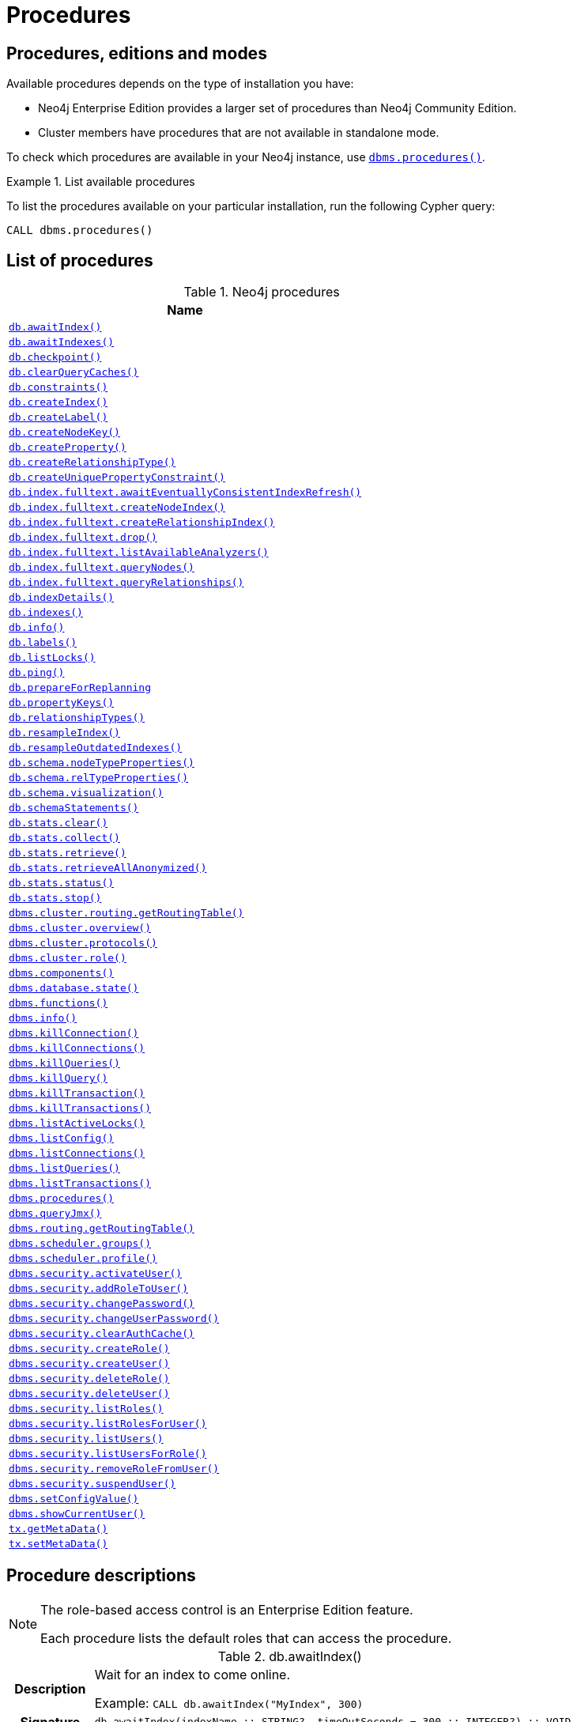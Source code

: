 [[neo4j-procedures]]
= Procedures
:description: This section provides a complete reference to the Neo4j procedures. 

:decription: Reference for Neo4j procedures.

== Procedures, editions and modes

Available procedures depends on the type of installation you have:

* Neo4j Enterprise Edition provides a larger set of procedures than Neo4j Community Edition.
* Cluster members have procedures that are not available in standalone mode.

To check which procedures are available in your Neo4j instance, use xref:reference/procedures.adoc#procedure_dbms_procedures[`dbms.procedures()`].


.List available procedures
====
To list the procedures available on your particular installation, run the following Cypher query:

[source, cypher]
----
CALL dbms.procedures()
----
====


== List of procedures

.Neo4j procedures
[options=header, cols="<70,<30"]
|===
| Name |

| xref:reference/procedures.adoc#procedure_db_awaitindex[`db.awaitIndex()`]
|

| xref:reference/procedures.adoc#procedure_db_awaitindexes[`db.awaitIndexes()`]
|

| xref:reference/procedures.adoc#procedure_db_checkpoint[`db.checkpoint()`]
| [enterprise-edition]#&#32;#

| xref:reference/procedures.adoc#procedure_db_clearquerycaches[`db.clearQueryCaches()`]
|

// Deprecated in 4.2
// Replaced by Cypher: SHOW CONSTRAINTS
| xref:reference/procedures.adoc#procedure_db_constraints[`db.constraints()`]
|

// Deprecated in 4.2
// Replaced by Cypher: CREATE INDEX
| xref:reference/procedures.adoc#procedure_db_createindex[`db.createIndex()`]
|

| xref:reference/procedures.adoc#procedure_db_createlabel[`db.createLabel()`]
|

// Deprecated in 4.2
// Replaced by Cypher: CREATE CONSTRAINT ... IS NODE KEY
| xref:reference/procedures.adoc#procedure_db_createnodekey[`db.createNodeKey()`]
| [enterprise-edition]#&#32;#

| xref:reference/procedures.adoc#procedure_db_createproperty[`db.createProperty()`]
|

| xref:reference/procedures.adoc#procedure_db_createrelationshiptype[`db.createRelationshipType()`]
|

// Deprecated in 4.2
// Replaced by Cypher: CREATE CONSTRAINT ... IS UNIQUE
| xref:reference/procedures.adoc#procedure_db_createuniquepropertyconstraint[`db.createUniquePropertyConstraint()`]
|

| xref:reference/procedures.adoc#procedure_db_index_fulltext_awaiteventuallyconsistentindexrefresh[`db.index.fulltext.awaitEventuallyConsistentIndexRefresh()`]
|

| xref:reference/procedures.adoc#procedure_db_index_fulltext_createnodeindex[`db.index.fulltext.createNodeIndex()`]
|

| xref:reference/procedures.adoc#procedure_db_index_fulltext_createrelationshipindex[`db.index.fulltext.createRelationshipIndex()`]
|

| xref:reference/procedures.adoc#procedure_db_index_fulltext_drop[`db.index.fulltext.drop()`]
|

| xref:reference/procedures.adoc#procedure_db_index_fulltext_listavailableanalyzers[`db.index.fulltext.listAvailableAnalyzers()`]
|

| xref:reference/procedures.adoc#procedure_db_index_fulltext_querynodes[`db.index.fulltext.queryNodes()`]
|

| xref:reference/procedures.adoc#procedure_db_index_fulltext_queryrelationships[`db.index.fulltext.queryRelationships()`]
|

// Deprecated in 4.2
// Replaced by Cypher: SHOW INDEXES VERBOSE OUTPUT
| xref:reference/procedures.adoc#procedure_db_indexdetails[`db.indexDetails()`]
|

// Deprecated in 4.2
// Replaced by Cypher: SHOW INDEXES
| xref:reference/procedures.adoc#procedure_db_indexes[`db.indexes()`]
|

| xref:reference/procedures.adoc#procedure_db_info[`db.info()`]
|

| xref:reference/procedures.adoc#procedure_db_labels[`db.labels()`]
|

| xref:reference/procedures.adoc#procedure_db_listlocks[`db.listLocks()`]
| [enterprise-edition]#&#32;#

| xref:reference/procedures.adoc#procedure_db_ping[`db.ping()`]
|

| xref:reference/procedures.adoc#procedure_db_prepareforreplanning[`db.prepareForReplanning`]
|

| xref:reference/procedures.adoc#procedure_db_propertykeys[`db.propertyKeys()`]
|

| xref:reference/procedures.adoc#procedure_db_relationshiptypes[`db.relationshipTypes()`]
|

| xref:reference/procedures.adoc#procedure_db_resampleindex[`db.resampleIndex()`]
|

| xref:reference/procedures.adoc#procedure_db_resampleoutdatedindexes[`db.resampleOutdatedIndexes()`]
|

| xref:reference/procedures.adoc#procedure_db_schema_nodetypeproperties[`db.schema.nodeTypeProperties()`]
|

| xref:reference/procedures.adoc#procedure_db_schema_reltypeproperties[`db.schema.relTypeProperties()`]
|

| xref:reference/procedures.adoc#procedure_db_schema_visualization[`db.schema.visualization()`]
|

// Deprecated in 4.2
// Replaced by Cypher: SHOW INDEXES VERBOSE OUTPUT
// Replaced by Cypher: SHOW CONSTRAINTS VERBOSE OUTPUT
| xref:reference/procedures.adoc#procedure_db_schemastatements[`db.schemaStatements()`]
|

| xref:reference/procedures.adoc#procedure_db_stats_clear[`db.stats.clear()`]
|

| xref:reference/procedures.adoc#procedure_db_stats_collect[`db.stats.collect()`]
|

| xref:reference/procedures.adoc#procedure_db_stats_retrieve[`db.stats.retrieve()`]
|

| xref:reference/procedures.adoc#procedure_db_stats_retrieveallanonymized[`db.stats.retrieveAllAnonymized()`]
|

| xref:reference/procedures.adoc#procedure_db_stats_status[`db.stats.status()`]
|

| xref:reference/procedures.adoc#procedure_db_stats_stop[`db.stats.stop()`]
|

// Clustering is an Enterprise feature, the naming is weird.
// dbms.routing.getRoutingTable() does the same thing.
| xref:reference/procedures.adoc#procedure_dbms_cluster_routing_getroutingtable[`dbms.cluster.routing.getRoutingTable()`]
|

// New in 4.0
// com.neo4j.causaulclustering.discovery.procedures.ClusterOverviewProcedure
| xref:reference/procedures.adoc#procedure_dbms_cluster_overview[`dbms.cluster.overview()`]
| [enterprise-edition]#&#32;#

// New in 4.0
// com.neo4j.causaulclustering.discovery.procedures.InstalledProtocolsProcedure
| xref:reference/procedures.adoc#procedure_dbms_cluster_protocols[`dbms.cluster.protocols()`]
| [enterprise-edition]#&#32;#

// New in 4.2
// com.neo4j.dbms.procedures.QuarantineProcedure
//| <<procedure_dbms_cluster_quarantinedatabase, `dbms.cluster.quarantineDatabase()`>>
//| [enterprise-edition]#&#32;#

// New in 4.2
// com.neo4j.causaulclustering.discovery.procedures.ReadReplicaToggleProcedure
//| <<procedure_dbms_cluster_readreplicatoggle, `dbms.cluster.readReplicaToggle()`>>
//| [enterprise-edition]#&#32;#

// New in 4.0
// com.neo4j.causaulclustering.discovery.procedures.RoleProcedure
| xref:reference/procedures.adoc#procedure_dbms_cluster_role[`dbms.cluster.role()`]
| [enterprise-edition]#&#32;#

// New in 4.1
// com.neo4j.dbms.procedures.ClusterSetDefaultDatabaseProcedure
//| <<procedure_dbms_cluster_setdefaultdatabase, `dbms.cluster.setDefaultDatabase()`>>
//| [enterprise-edition]#&#32;#

| xref:reference/procedures.adoc#procedure_dbms_components[`dbms.components()`]
|

| xref:reference/procedures.adoc#procedure_dbms_database_state[`dbms.database.state()`]
|

// Signature changed in 4.2
// dbms.functions() :: (name :: STRING?, signature :: STRING?, category :: STRING?, description :: STRING?, aggregating :: BOOLEAN?, defaultBuiltInRoles :: LIST? OF STRING?)
| xref:reference/procedures.adoc#procedure_dbms_functions[`dbms.functions()`]
|

| xref:reference/procedures.adoc#procedure_dbms_info[`dbms.info()`]
|

// Community Edition in 4.2
| xref:reference/procedures.adoc#procedure_dbms_killconnection[`dbms.killConnection()`]
| [enterprise-edition]#&#32;#

// Community Edition in 4.2
| xref:reference/procedures.adoc#procedure_dbms_killconnections[`dbms.killConnections()`]
| [enterprise-edition]#&#32;#

// Community Edition in 4.2
| xref:reference/procedures.adoc#procedure_dbms_killqueries[`dbms.killQueries()`]
| [enterprise-edition]#&#32;#

// Community Edition in 4.2
| xref:reference/procedures.adoc#procedure_dbms_killquery[`dbms.killQuery()`]
| [enterprise-edition]#&#32;#

// Community Edition in 4.2
| xref:reference/procedures.adoc#procedure_dbms_killtransaction[`dbms.killTransaction()`]
| [enterprise-edition]#&#32;#

// Community Edition in 4.2
| xref:reference/procedures.adoc#procedure_dbms_killtransactions[`dbms.killTransactions()`]
| [enterprise-edition]#&#32;#

| xref:reference/procedures.adoc#procedure_dbms_listactivelocks[`dbms.listActiveLocks()`]
| [enterprise-edition]#&#32;#

| xref:reference/procedures.adoc#procedure_dbms_listConfig[`dbms.listConfig()`]
|

// Community Edition in 4.2
| xref:reference/procedures.adoc#procedure_dbms_listconnections[`dbms.listConnections()`]
| [enterprise-edition]#&#32;#

//New in 4.1
//| <<procedure_dbms_listpools, `dbms.listPools()`>>
//| [enterprise-edition]#&#32;#

// Changed in 4.1
// The queryId procedure format has changed, and no longer includes the database name.
// For example, mydb-query-123 is now query-123.
// Community Edition in 4.2
| xref:reference/procedures.adoc#procedure_dbms_listqueries[`dbms.listQueries()`]
| [enterprise-edition]#&#32;#

// Community Edition in 4.2
| xref:reference/procedures.adoc#procedure_dbms_listtransactions[`dbms.listTransactions()`]
| [enterprise-edition]#&#32;#

| xref:reference/procedures.adoc#procedure_dbms_procedures[`dbms.procedures()`]
|

| xref:reference/procedures.adoc#procedure_dbms_queryjmx[`dbms.queryJmx()`]
|

| xref:reference/procedures.adoc#procedure_dbms_routing_getroutingtable[`dbms.routing.getRoutingTable()`]
|

| xref:reference/procedures.adoc#procedure_dbms_scheduler_groups[`dbms.scheduler.groups()`]
| [enterprise-edition]#&#32;#

| xref:reference/procedures.adoc#procedure_dbms_scheduler_profile[`dbms.scheduler.profile()`]
| [enterprise-edition]#&#32;#

// Deprecated in 4.0
// Replaced by Cypher: ALTER USER
| xref:reference/procedures.adoc#procedure_dbms_security_activateuser[`dbms.security.activateUser()`]
| [enterprise-edition]#&#32;# [deprecated]#&#32;#

// Deprecated in 4.0
// Replaced by Cypher: GRANT ROLE TO USER
| xref:reference/procedures.adoc#procedure_dbms_security_addroletouser[`dbms.security.addRoleToUser()`]
| [enterprise-edition]#&#32;# [deprecated]#&#32;#

// Deprecated in 4.0
// Replaced by Cypher: ALTER CURRENT USER SET PASSWORD
| xref:reference/procedures.adoc#procedure_dbms_security_changepassword[`dbms.security.changePassword()`]
| [deprecated]#&#32;#

// Deprecated in 4.0
// Replaced by Cypher: ALTER USER
| xref:reference/procedures.adoc#procedure_dbms_security_changeuserpassword[`dbms.security.changeUserPassword()`]
| [enterprise-edition]#&#32;# [deprecated]#&#32;#

| xref:reference/procedures.adoc#procedure_dbms_security_clearauthcache[`dbms.security.clearAuthCache()`]
| [enterprise-edition]#&#32;#

// Deprecated in 4.0
// Replaced by Cypher: CREATE ROLE
| xref:reference/procedures.adoc#procedure_dbms_security_createrole[`dbms.security.createRole()`]
| [enterprise-edition]#&#32;# [deprecated]#&#32;#

// Deprecated in 4.0
// Replaced by Cypher: CREATE USER
| xref:reference/procedures.adoc#procedure_dbms_security_createuser[`dbms.security.createUser()`]
| [deprecated]#&#32;#

// Deprecated in 4.0
// Replaced by Cypher: DROP ROLE
| xref:reference/procedures.adoc#procedure_dbms_security_deleterole[`dbms.security.deleteRole()`]
| [enterprise-edition]#&#32;# [deprecated]#&#32;#

// Deprecated in 4.0
// Replaced by Cypher: DROP USER
| xref:reference/procedures.adoc#procedure_dbms_security_deleteuser[`dbms.security.deleteUser()`]
| [deprecated]#&#32;#

// Deprecated in 4.0
// Replaced by Cypher: SHOW ROLES
| xref:reference/procedures.adoc#procedure_dbms_security_listroles[`dbms.security.listRoles()`]
| [enterprise-edition]#&#32;# [deprecated]#&#32;#

// Deprecated in 4.0
// Replaced by Cypher: SHOW USERS (is this correct?)
| xref:reference/procedures.adoc#procedure_dbms_security_listrolesforuser[`dbms.security.listRolesForUser()`]
| [enterprise-edition]#&#32;# [deprecated]#&#32;#

// Deprecated in 4.0
// Replaced by Cypher: SHOW USERS
| xref:reference/procedures.adoc#procedure_dbms_security_listusers[`dbms.security.listUsers()`]
| [deprecated]#&#32;#

// Deprecated in 4.0
// Replaced by Cypher: SHOW ROLES WITH USERS
| xref:reference/procedures.adoc#procedure_dbms_security_listusersforrole[`dbms.security.listUsersForRole()`]
| [enterprise-edition]#&#32;# [deprecated]#&#32;#

// Deprecated in 4.0
// Replaced by Cypher: REVOKE ROLE FROM USER
| xref:reference/procedures.adoc#procedure_dbms_security_removerolefromuser[`dbms.security.removeRoleFromUser()`]
| [enterprise-edition]#&#32;# [deprecated]#&#32;#

// Deprecated in 4.0
// Replaced by Cypher: ALTER USER
| xref:reference/procedures.adoc#procedure_dbms_security_suspenduser[`dbms.security.suspendUser()`]
| [enterprise-edition]#&#32;# [deprecated]#&#32;#

| xref:reference/procedures.adoc#procedure_dbms_setconfigvalue[`dbms.setConfigValue()`]
| [enterprise-edition]#&#32;#

// (New Cypher command in 4.2 for showing current logged-in user and roles.)
// (Replaced by Cypher: SHOW CURRENT USER)
| xref:reference/procedures.adoc#procedure_dbms_showcurrentuser[`dbms.showCurrentUser()`]
|

// New in 4.1
//| <<procedure_dbms_upgrade, `dbms.upgrade()`>>
//|

// New in 4.1
//| <<procedure_dbms_upgradestatus, `dbms.upgradeStatus()`>>
//|

| xref:reference/procedures.adoc#procedure_tx_getmetadata[`tx.getMetaData()`]
|

| xref:reference/procedures.adoc#procedure_tx_setmetadata[`tx.setMetaData()`]
|

|===


== Procedure descriptions


[NOTE]
====
The role-based access control is an Enterprise Edition feature.

Each procedure lists the default roles that can access the procedure.
====


[[procedure_db_awaitindex]]
.db.awaitIndex()
[cols="<15h,<85"]
|===
| Description
a|
Wait for an index to come online.

Example: `CALL db.awaitIndex("MyIndex", 300)`
| Signature
m| db.awaitIndex(indexName :: STRING?, timeOutSeconds = 300 :: INTEGER?) :: VOID
| Mode
m| READ
| Default roles
m| reader, editor, publisher, architect, admin
|===


[[procedure_db_awaitindexes]]
.db.awaitIndexes()
[cols="<15h,<85"]
|===
| Description
a|
Wait for all indexes to come online.

Example: `CALL db.awaitIndexes(300))`
| Signature
m| db.awaitIndexes(timeOutSeconds = 300 :: INTEGER?) :: VOID
| Mode
m| READ
| Default roles
m| reader, editor, publisher, architect, admin
|===


[[procedure_db_checkpoint]]
.[enterprise-edition]#db.checkpoint()#
[cols="<15h,<85"]
|===
| Description
a|
Initiate and wait for a new check point, or wait any already on-going check point to complete.

Note that this temporarily disables the `dbms.checkpoint.iops.limit` setting in order to make the check point complete faster.
This might cause transaction throughput to degrade slightly, due to increased IO load.
| Signature
m| db.checkpoint() :: (success :: BOOLEAN?, message :: STRING?)
| Mode
m| DBMS
| Default roles
m| reader, editor, publisher, architect, admin
|===


[[procedure_db_clearquerycaches]]
.db.clearQueryCaches()
[cols="<15h,<85"]
|===
| Description
a|
Clears all query caches.
| Signature
m| db.clearQueryCaches() :: (value :: STRING?)
| Mode
m| DBMS
| Default roles
m| admin
|===


[[procedure_db_constraints]]
.db.constraints()
[cols="<15h,<85"]
|===
| Description
a|
List all constraints in the database.
| Signature
m| db.constraints() :: (name :: STRING?, description :: STRING?)
| Mode
m| READ
| Default roles
m| reader, editor, publisher, architect, admin
|===


[[procedure_db_createindex]]
.db.createIndex()
[cols="<15h,<85"]
|===
| Description
a|
Create a named schema index with specified index provider and configuration (optional).

Yield: name, labels, properties, providerName, status
| Signature
m| db.createIndex(indexName :: STRING?, labels :: LIST? OF STRING?, properties :: LIST? OF STRING?, providerName :: STRING?, config = {} :: MAP?) :: (name :: STRING?, labels :: LIST? OF STRING?, properties :: LIST? OF STRING?, providerName :: STRING?, status :: STRING?)
| Mode
m| SCHEMA
| Default roles
m| architect, admin
|===


[[procedure_db_createlabel]]
.db.createLabel()
[cols="<15h,<85"]
|===
| Description
a|
Create a label
| Signature
m| db.createLabel(newLabel :: STRING?) :: VOID
| Mode
m| WRITE
| Default roles
m| publisher, architect, admin
|===


[[procedure_db_createnodekey]]
.[enterprise-edition]#db.createNodeKey()#
[cols="<15h,<85"]
|===
| Description
a|
Create a named node key constraint.
Backing index will use specified index provider and configuration (optional).

Yield: name, labels, properties, providerName, status
| Signature
m| db.createNodeKey(constraintName :: STRING?, labels :: LIST? OF STRING?, properties :: LIST? OF STRING?, providerName :: STRING?, config = {} :: MAP?) :: (name :: STRING?, labels :: LIST? OF STRING?, properties :: LIST? OF STRING?, providerName :: STRING?, status :: STRING?)
| Mode
m| SCHEMA
| Default roles
m| architect, admin
|===


[[procedure_db_createproperty]]
.db.createProperty()
[cols="<15h,<85"]
|===
| Description
a|
Create a Property
| Signature
m| db.createProperty(newProperty :: STRING?) :: VOID
| Mode
m| WRITE
| Default roles
m| publisher, architect, admin
|===


[[procedure_db_createrelationshiptype]]
.db.createRelationshipType()
[cols="<15h,<85"]
|===
| Description
a|
Create a RelationshipType
| Signature
m| db.createRelationshipType(newRelationshipType :: STRING?) :: VOID
| Mode
m| WRITE
| Default roles
m| publisher, architect, admin
|===


[[procedure_db_createuniquepropertyconstraint]]
.db.createUniquePropertyConstraint()
[cols="<15h,<85"]
|===
| Description
a|
Create a named unique property constraint.

Backing index will use specified index provider and configuration (optional).

Yield: name, labels, properties, providerName, status
| Signature
m| db.createUniquePropertyConstraint(constraintName :: STRING?, labels :: LIST? OF STRING?, properties :: LIST? OF STRING?, providerName :: STRING?, config = {} :: MAP?) :: (name :: STRING?, labels :: LIST? OF STRING?, properties :: LIST? OF STRING?, providerName :: STRING?, status :: STRING?)
| Mode
m| SCHEMA
| Default roles
m| architect, admin
|===


[[procedure_db_index_fulltext_awaiteventuallyconsistentindexrefresh]]
.db.index.fulltext.awaitEventuallyConsistentIndexRefresh()
[cols="<15h,<85"]
|===
| Description
a|
Wait for the updates from recently committed transactions to be applied to any eventually-consistent full-text indexes.
| Signature
m| db.index.fulltext.awaitEventuallyConsistentIndexRefresh() :: VOID
| Mode
m| READ
| Default roles
m| reader, editor, publisher, architect, admin
|===


[[procedure_db_index_fulltext_createnodeindex]]
.db.index.fulltext.createNodeIndex()
[cols="<15h,<85"]
|===
| Description
a|
Create a node full-text index for the given labels and properties.

The optional 'config' map parameter can be used to supply settings to the index. Supported settings are 'analyzer', for specifying what analyzer to use when indexing and querying. Use the `db.index.fulltext.listAvailableAnalyzers` procedure to see what options are available. And 'eventually_consistent' which can be set to 'true' to make this index eventually consistent, such that updates from committing transactions are applied in a background thread.
| Signature
m| db.index.fulltext.createNodeIndex(indexName :: STRING?, labels :: LIST? OF STRING?, properties :: LIST? OF STRING?, config = {} :: MAP?) :: VOID
| Mode
m| SCHEMA
| Default roles
m| architect, admin
|===


[[procedure_db_index_fulltext_createrelationshipindex]]
.db.index.fulltext.createRelationshipIndex()
[cols="<15h,<85"]
|===
| Description
a|
Create a relationship full-text index for the given relationship types and properties.

The optional 'config' map parameter can be used to supply settings to the index. Supported settings are 'analyzer', for specifying what analyzer to use when indexing and querying. Use the `db.index.fulltext.listAvailableAnalyzers` procedure to see what options are available. And 'eventually_consistent' which can be set to 'true' to make this index eventually consistent, such that updates from committing transactions are applied in a background thread.
| Signature
m| db.index.fulltext.createRelationshipIndex(indexName :: STRING?, relationshipTypes :: LIST? OF STRING?, properties :: LIST? OF STRING?, config = {} :: MAP?) :: VOID
| Mode
m| SCHEMA
| Default roles
m| architect, admin
|===


[[procedure_db_index_fulltext_drop]]
.db.index.fulltext.drop()
[cols="<15h,<85"]
|===
| Description
a|
Drop the specified index.
| Signature
m| db.index.fulltext.drop(indexName :: STRING?) :: VOID
| Mode
m| SCHEMA
| Default roles
m| architect, admin
|===


[[procedure_db_index_fulltext_listavailableanalyzers]]
.db.index.fulltext.listAvailableAnalyzers()
[cols="<15h,<85"]
|===
| Description
a|
List the available analyzers that the full-text indexes can be configured with.
| Signature
m| db.index.fulltext.listAvailableAnalyzers() :: (analyzer :: STRING?, description :: STRING?, stopwords :: LIST? OF STRING?)
| Mode
m| READ
| Default roles
m| reader, editor, publisher, architect, admin
|===


[[procedure_db_index_fulltext_querynodes]]
.db.index.fulltext.queryNodes()
[cols="<15h,<85"]
|===
| Description
a|
Query the given full-text index.

Returns the matching nodes and their Lucene query score, ordered by score.
| Signature
m| db.index.fulltext.queryNodes(indexName :: STRING?, queryString :: STRING?) :: (node :: NODE?, score :: FLOAT?)
| Mode
m| READ
| Default roles
m| reader, editor, publisher, architect, admin
|===


[[procedure_db_index_fulltext_queryrelationships]]
.db.index.fulltext.queryRelationships()
[cols="<15h,<85"]
|===
| Description
a|
Query the given full-text index.

Returns the matching relationships and their Lucene query score, ordered by score.
| Signature
m| db.index.fulltext.queryRelationships(indexName :: STRING?, queryString :: STRING?) :: (relationship :: RELATIONSHIP?, score :: FLOAT?)
| Mode
m| READ
| Default roles
m| reader, editor, publisher, architect, admin
|===


[[procedure_db_indexdetails]]
.db.indexDetails()
[cols="<15h,<85"]
|===
| Description
a|
Detailed description of specific index.
| Signature
m| db.indexDetails(indexName :: STRING?) :: (id :: INTEGER?, name :: STRING?, state :: STRING?, populationPercent :: FLOAT?, uniqueness :: STRING?, type :: STRING?, entityType :: STRING?, labelsOrTypes :: LIST? OF STRING?, properties :: LIST? OF STRING?, provider :: STRING?, indexConfig :: MAP?, failureMessage :: STRING?)
| Mode
m| READ
| Default roles
m| reader, editor, publisher, architect, admin
|===


[[procedure_db_indexes]]
.db.indexes()
[cols="<15h,<85"]
|===
| Description
a|
List all indexes in the database.
| Signature
m| db.indexes() :: (id :: INTEGER?, name :: STRING?, state :: STRING?, populationPercent :: FLOAT?, uniqueness :: STRING?, type :: STRING?, entityType :: STRING?, labelsOrTypes :: LIST? OF STRING?, properties :: LIST? OF STRING?, provider :: STRING?)
| Mode
m| READ
| Default roles
m| reader, editor, publisher, architect, admin
|===


[[procedure_db_info]]
.db.info()
[cols="<15h,<85"]
|===
| Description
a|
Provides information regarding the database.
| Signature
m| db.info() :: (id :: STRING?, name :: STRING?, creationDate :: STRING?)
| Mode
m| READ
| Default roles
m| reader, editor, publisher, architect, admin
|===


[[procedure_db_labels]]
.db.labels()
[cols="<15h,<85"]
|===
| Description
a|
List all available labels in the database.
| Signature
m| db.labels() :: (label :: STRING?)
| Mode
m| READ
| Default roles
m| reader, editor, publisher, architect, admin
|===


[[procedure_db_listlocks]]
.[enterprise-edition]#db.listLocks()#
[cols="<15h,<85"]
|===
| Description
a|
List all locks at this database.
| Signature
m| db.listLocks() :: (resourceType :: STRING?, resourceId :: INTEGER?, description :: STRING?)
| Mode
m| DBMS
| Default roles
m| admin
|===


[[procedure_db_ping]]
.db.ping()
[cols="<15h,<85"]
|===
| Description
a|
This procedure can be used by client side tooling to test whether they are correctly connected to a database.
The procedure is available in all databases and always returns true.
A faulty connection can be detected by not being able to call this procedure.
| Signature
m| db.ping() :: (success :: BOOLEAN?)
| Mode
m| READ
| Default roles
m| reader, editor, publisher, architect, admin
|===


[[procedure_db_prepareforreplanning]]
.db.prepareForReplanning()
[cols="<15h,<85"]
|===
| Description
a|
Triggers an index resample and waits for it to complete, and after that clears query caches.
After this procedure has finished queries will be planned using the latest database statistics.
| Signature
m| db.prepareForReplanning(timeOutSeconds = 300 :: INTEGER?) :: VOID
| Mode
m| READ
| Default roles
m| admin
|===


[[procedure_db_propertykeys]]
.db.propertyKeys()
[cols="<15h,<85"]
|===
| Description
a|
List all property keys in the database.
| Signature
m| db.propertyKeys() :: (propertyKey :: STRING?)
| Mode
m| READ
| Default roles
m| reader, editor, publisher, architect, admin
|===


[[procedure_db_relationshiptypes]]
.db.relationshipTypes()
[cols="<15h,<85"]
|===
| Description
a|
List all available relationship types in the database.
| Signature
m| db.relationshipTypes() :: (relationshipType :: STRING?)
| Mode
m| READ
| Default roles
m| reader, editor, publisher, architect, admin
|===


[[procedure_db_resampleindex]]
.db.resampleIndex()
[cols="<15h,<85"]
|===
| Description
a|
Schedule resampling of an index.

Example: `CALL db.resampleIndex("MyIndex"))`
| Signature
m| db.resampleIndex(indexName :: STRING?) :: VOID
| Mode
m| READ
| Default roles
m| reader, editor, publisher, architect, admin
|===


[[procedure_db_resampleoutdatedindexes]]
.db.resampleOutdatedIndexes()
[cols="<15h,<85"]
|===
| Description
a|
Schedule resampling of all outdated indexes.
| Signature
m| db.resampleOutdatedIndexes() :: VOID
| Mode
m| READ
| Default roles
m| reader, editor, publisher, architect, admin
|===


[[procedure_db_schema_nodetypeproperties]]
.db.schema.nodeTypeProperties()
[cols="<15h,<85"]
|===
| Description
a|
Show the derived property schema of the nodes in tabular form.
| Signature
m| db.schema.nodeTypeProperties() :: (nodeType :: STRING?, nodeLabels :: LIST? OF STRING?, propertyName :: STRING?, propertyTypes :: LIST? OF STRING?, mandatory :: BOOLEAN?)
| Mode
m| READ
| Default roles
m| reader, editor, publisher, architect, admin
|===


[[procedure_db_schema_reltypeproperties]]
.db.schema.relTypeProperties()
[cols="<15h,<85"]
|===
| Description
a|
Show the derived property schema of the relationships in tabular form.
| Signature
m| db.schema.relTypeProperties() :: (relType :: STRING?, propertyName :: STRING?, propertyTypes :: LIST? OF STRING?, mandatory :: BOOLEAN?)
| Mode
m| READ
| Default roles
m| reader, editor, publisher, architect, admin
|===


[[procedure_db_schema_visualization]]
.db.schema.visualization()
[cols="<15h,<85"]
|===
| Description
a|
Visualize the schema of the data.
| Signature
m| db.schema.visualization() :: (nodes :: LIST? OF NODE?, relationships :: LIST? OF RELATIONSHIP?)
| Mode
m| READ
| Default roles
m| reader, editor, publisher, architect, admin
|===


[[procedure_db_schemastatements]]
.db.schemaStatements()
[cols="<15h,<85"]
|===
| Description
a|
List all statements for creating and dropping existing indexes and constraints.
| Signature
m| db.schemaStatements() :: (name :: STRING?, type :: STRING?, createStatement :: STRING?, dropStatement :: STRING?)
| Mode
m| READ
| Default roles
m| reader, editor, publisher, architect, admin
|===


[[procedure_db_stats_clear]]
.db.stats.clear()
[cols="<15h,<85"]
|===
| Description
a|
Clear collected data of a given data section.

Valid sections are `'QUERIES'`
| Signature
m| db.stats.clear(section :: STRING?) :: (section :: STRING?, success :: BOOLEAN?, message :: STRING?)
| Mode
m| READ
| Default roles
m| admin
|===


[[procedure_db_stats_collect]]
.db.stats.collect()
[cols="<15h,<85"]
|===
| Description
a|
Start data collection of a given data section.

Valid sections are `'QUERIES'`
| Signature
m| db.stats.collect(section :: STRING?, config = {} :: MAP?) :: (section :: STRING?, success :: BOOLEAN?, message :: STRING?)
| Mode
m| READ
| Default roles
m| admin
|===


[[procedure_db_stats_retrieve]]
.db.stats.retrieve()
[cols="<15h,<85"]
|===
| Description
a|
Retrieve statistical data about the current database.

Valid sections are `'GRAPH COUNTS', 'TOKENS', 'QUERIES', 'META'`
| Signature
m| db.stats.retrieve(section :: STRING?, config = {} :: MAP?) :: (section :: STRING?, data :: MAP?)
| Mode
m| READ
| Default roles
m| admin
|===


[[procedure_db_stats_retrieveallanonymized]]
.db.stats.retrieveAllAnonymized()
[cols="<15h,<85"]
|===
| Description
a|
Retrieve all available statistical data about the current database, in an anonymized form.
| Signature
m| db.stats.retrieveAllAnonymized(graphToken :: STRING?, config = {} :: MAP?) :: (section :: STRING?, data :: MAP?)
| Mode
m| READ
| Default roles
m| admin
|===


[[procedure_db_stats_status]]
.db.stats.status()
[cols="<15h,<85"]
|===
| Description
a|
Retrieve the status of all available collector daemons, for this database.
| Signature
m| db.stats.status() :: (section :: STRING?, status :: STRING?, data :: MAP?)
| Mode
m| READ
| Default roles
m| admin
|===


[[procedure_db_stats_stop]]
.db.stats.stop()
[cols="<15h,<85"]
|===
| Description
a|
Stop data collection of a given data section.

Valid sections are `'QUERIES'`
| Signature
m| db.stats.stop(section :: STRING?) :: (section :: STRING?, success :: BOOLEAN?, message :: STRING?)
| Mode
m| READ
| Default roles
m| admin
|===


[[procedure_dbms_cluster_routing_getroutingtable]]
.dbms.cluster.routing.getRoutingTable()
[cols="<15h,<85"]
|===
| Description
a|
Returns endpoints of this instance.
| Signature
m| dbms.cluster.routing.getRoutingTable(context :: MAP?, database = null :: STRING?) :: (ttl :: INTEGER?, servers :: LIST? OF MAP?)
| Mode
m| DBMS
| Default roles
m| reader, editor, publisher, architect, admin
|===


[[procedure_dbms_cluster_overview]]
.[enterprise-edition]#dbms.cluster.overview()#
[cols="<15h,<85"]
|===
| Description
a|
Overview of all currently accessible cluster members, their databases and roles.
| Signature
m| dbms.cluster.overview() :: (id :: STRING?, addresses :: LIST? OF STRING?, databases :: MAP?, groups :: LIST? OF STRING?)
| Mode
m| READ
| Default roles
m| reader, editor, publisher, architect, admin
|===


[[procedure_dbms_cluster_protocols]]
.[enterprise-edition]#dbms.cluster.protocols()#
[cols="<15h,<85"]
|===
| Description
a|
Overview of installed protocols.

Note that this can only be executed on a cluster core member.
| Signature
m| dbms.cluster.protocols() :: (orientation :: STRING?, remoteAddress :: STRING?, applicationProtocol :: STRING?, applicationProtocolVersion :: INTEGER?, modifierProtocols :: STRING?)
| Mode
m| READ
| Default roles
m| reader, editor, publisher, architect, admin
|===


//[[procedure_dbms_cluster_quarantinedatabase]]
//.[enterprise-edition]#dbms.cluster.quarantineDatabase()#
//[cols="<15h,<85"]
//|===
//| Description
//a|
//Place a database into quarantine or remove from it.
//| Signature
//m| dbms.cluster.quarantineDatabase(databaseName :: STRING?, setStatus :: BOOLEAN?, reason = No reason given :: STRING?) :: (databaseName :: STRING?, quarantined :: BOOLEAN?, result :: STRING?)
//| Mode
//m| DBMS
//| Default roles
//m| admin
//|===


//[[procedure_dbms_cluster_readreplicatoggle]]
//.[enterprise-edition]#dbms.cluster.readReplicaToggle()#
//[cols="<15h,<85"]
//|===
//| Description
//a|
//The toggle can pause or resume read replica.
//
//Note that this can only be executed on a read replica member.
//| Signature
//m| dbms.cluster.readReplicaToggle(databaseName :: STRING?, pause :: BOOLEAN?) :: (state :: STRING?)
//| Mode
//m| READ
//| Default roles
//m| admin
//|===


[[procedure_dbms_cluster_role]]
.[enterprise-edition]#dbms.cluster.role()#
[cols="<15h,<85"]
|===
| Description
a|
The role of this instance in the cluster for the specified database.
| Signature
m| dbms.cluster.role(database :: STRING?) :: (role :: STRING?)
| Mode
m| READ
| Default roles
m| reader, editor, publisher, architect, admin
|===


//[[procedure_dbms_cluster_setdefaultdatabase]]
//.[enterprise-edition]#dbms.cluster.setDefaultDatabase()#
//[cols="<15h,<85"]
//|===
//| Description
//a|
//Change the default database to the provided value.
//
//The database must exist and the old default database must be stopped.
//
//Note that this can only be executed on a cluster core member.
//| Signature
//m| dbms.cluster.setDefaultDatabase(databaseName :: STRING?) :: (result :: STRING?)
//| Mode
//m| WRITE
//| Default roles
//m| admin
//|===


[[procedure_dbms_components]]
.dbms.components()
[cols="<15h,<85"]
|===
| Description
a|
List DBMS components and their versions.
| Signature
m| dbms.components() :: (name :: STRING?, versions :: LIST? OF STRING?, edition :: STRING?)
| Mode
m| DBMS
| Default roles
m| reader, editor, publisher, architect, admin
|===


[[procedure_dbms_database_state]]
.dbms.database.state()
[cols="<15h,<85"]
|===
| Description
a|
The actual status of the database with the provided name on this neo4j instance.
| Signature
m| dbms.database.state(databaseName :: STRING?) :: (role :: STRING?, address :: STRING?, status :: STRING?, error :: STRING?)
| Mode
m| DBMS
| Default roles
m| reader, editor, publisher, architect, admin
|===


[[procedure_dbms_functions]]
.dbms.functions()
[cols="<15h,<85"]
|===
| Description
a|
List all functions in the DBMS.
| Signature
m| dbms.functions() :: (name :: STRING?, signature :: STRING?, description :: STRING?, aggregating :: BOOLEAN?, defaultBuiltInRoles :: LIST? OF STRING?)
| Mode
m| DBMS
| Default roles
m| reader, editor, publisher, architect, admin
|===


[[procedure_dbms_info]]
.dbms.info()
[cols="<15h,<85"]
|===
| Description
a|
Provides information regarding the DBMS.
| Signature
m| dbms.info() :: (id :: STRING?, name :: STRING?, creationDate :: STRING?)
| Mode
m| DBMS
| Default roles
m| reader, editor, publisher, architect, admin
|===


[[procedure_dbms_killconnection]]
.[enterprise-edition]#dbms.killConnection()#
[cols="<15h,<85"]
|===
| Description
a|
Kill network connection with the given connection id.
| Signature
m| dbms.killConnection(id :: STRING?) :: (connectionId :: STRING?, username :: STRING?, message :: STRING?)
| Mode
m| DBMS
| Default roles
m| reader, editor, publisher, architect, admin
|===


[[procedure_dbms_killconnections]]
.[enterprise-edition]#dbms.killConnections()#
[cols="<15h,<85"]
|===
| Description
a|
Kill all network connections with the given connection ids.
| Signature
m| dbms.killConnections(ids :: LIST? OF STRING?) :: (connectionId :: STRING?, username :: STRING?, message :: STRING?)
| Mode
m| DBMS
| Default roles
m| reader, editor, publisher, architect, admin
|===


[[procedure_dbms_killqueries]]
.[enterprise-edition]#dbms.killQueries()#
[cols="<15h,<85"]
|===
| Description
a|
Kill all transactions executing a query with any of the given query ids.
| Signature
m| dbms.killQueries(ids :: LIST? OF STRING?) :: (queryId :: STRING?, username :: STRING?, message :: STRING?)
| Mode
m| DBMS
| Default roles
m| reader, editor, publisher, architect, admin
|===


[[procedure_dbms_killquery]]
.[enterprise-edition]#dbms.killQuery()#
[cols="<15h,<85"]
|===
| Description
a|
Kill all transactions executing the query with the given query id.
| Signature
m| dbms.killQuery(id :: STRING?) :: (queryId :: STRING?, username :: STRING?, message :: STRING?)
| Mode
m| DBMS
| Default roles
m| reader, editor, publisher, architect, admin
|===


[[procedure_dbms_killtransaction]]
.[enterprise-edition]#dbms.killTransaction()#
[cols="<15h,<85"]
|===
| Description
a|
Kill transaction with provided id.
| Signature
m| dbms.killTransaction(id :: STRING?) :: (transactionId :: STRING?, username :: STRING?, message :: STRING?)
| Mode
m| DBMS
| Default roles
m| reader, editor, publisher, architect, admin
|===


[[procedure_dbms_killtransactions]]
.[enterprise-edition]#dbms.killTransactions()#
[cols="<15h,<85"]
|===
| Description
a|
Kill transactions with provided ids.
| Signature
m| dbms.killTransactions(ids :: LIST? OF STRING?) :: (transactionId :: STRING?, username :: STRING?, message :: STRING?)
| Mode
m| DBMS
| Default roles
m| reader, editor, publisher, architect, admin
|===


[[procedure_dbms_listactivelocks]]
.[enterprise-edition]#dbms.listActiveLocks()#
[cols="<15h,<85"]
|===
| Description
a|
List the active lock requests granted for the transaction executing the query with the given query id.
| Signature
m| dbms.listActiveLocks(queryId :: STRING?) :: (mode :: STRING?, resourceType :: STRING?, resourceId :: INTEGER?)
| Mode
m| DBMS
| Default roles
m| reader, editor, publisher, architect, admin
|===


[[procedure_dbms_listConfig]]
.dbms.listConfig()
[cols="<15h,<85"]
|===
| Description
a|
List the currently active config of Neo4j.
| Signature
m| dbms.listConfig(searchString =  :: STRING?) :: (name :: STRING?, description :: STRING?, value :: STRING?, dynamic :: BOOLEAN?)
| Mode
m| DBMS
| Default roles
m| admin
|===


[[procedure_dbms_listconnections]]
.[enterprise-edition]#dbms.listConnections()#
[cols="<15h,<85"]
|===
| Description
a|
List all accepted network connections at this instance that are visible to the user.
| Signature
m| dbms.listConnections() :: (connectionId :: STRING?, connectTime :: STRING?, connector :: STRING?, username :: STRING?, userAgent :: STRING?, serverAddress :: STRING?, clientAddress :: STRING?)
| Mode
m| DBMS
| Default roles
m| reader, editor, publisher, architect, admin
|===


//[[procedure_dbms_listpools]]
//.[enterprise-edition]#dbms.listPools()#
//[cols="<15h,<85"]
//|===
//| Description
//a|
//List all memory pools, including sub pools, currently registered at this instance that are visible to the user.
//| Signature
//m| dbms.listPools() :: (pool :: STRING?, databaseName :: STRING?, heapMemoryUsed :: STRING?, heapMemoryUsedBytes :: STRING?, nativeMemoryUsed :: STRING?, nativeMemoryUsedBytes :: STRING?, freeMemory :: STRING?, freeMemoryBytes :: STRING?, totalPoolMemory :: STRING?, totalPoolMemoryBytes :: STRING?)
//| Mode
//m| DBMS
//| Default roles
//m| reader, editor, publisher, architect, admin
//|===


[[procedure_dbms_listqueries]]
.[enterprise-edition]#dbms.listQueries()#
[cols="<15h,<85"]
|===
| Description
a|
List all queries currently executing at this instance that are visible to the user.
| Signature
m| dbms.listQueries() :: (queryId :: STRING?, username :: STRING?, metaData :: MAP?, query :: STRING?, parameters :: MAP?, planner :: STRING?, runtime :: STRING?, indexes :: LIST? OF MAP?, startTime :: STRING?, protocol :: STRING?, clientAddress :: STRING?, requestUri :: STRING?, status :: STRING?, resourceInformation :: MAP?, activeLockCount :: INTEGER?, elapsedTimeMillis :: INTEGER?, cpuTimeMillis :: INTEGER?, waitTimeMillis :: INTEGER?, idleTimeMillis :: INTEGER?, allocatedBytes :: INTEGER?, pageHits :: INTEGER?, pageFaults :: INTEGER?, connectionId :: STRING?, database :: STRING?)
| Mode
m| DBMS
| Default roles
m| reader, editor, publisher, architect, admin
|===


[[procedure_dbms_listtransactions]]
.[enterprise-edition]#dbms.listTransactions()#
[cols="<15h,<85"]
|===
| Description
a|
List all transactions currently executing at this instance that are visible to the user.
| Signature
m| dbms.listTransactions() :: (transactionId :: STRING?, username :: STRING?, metaData :: MAP?, startTime :: STRING?, protocol :: STRING?, clientAddress :: STRING?, requestUri :: STRING?, currentQueryId :: STRING?, currentQuery :: STRING?, activeLockCount :: INTEGER?, status :: STRING?, resourceInformation :: MAP?, elapsedTimeMillis :: INTEGER?, cpuTimeMillis :: INTEGER?, waitTimeMillis :: INTEGER?, idleTimeMillis :: INTEGER?, allocatedBytes :: INTEGER?, allocatedDirectBytes :: INTEGER?, pageHits :: INTEGER?, pageFaults :: INTEGER?, connectionId :: STRING?, initializationStackTrace :: STRING?, database :: STRING?)
| Mode
m| DBMS
| Default roles
m| reader, editor, publisher, architect, admin
|===


[[procedure_dbms_procedures]]
.dbms.procedures()
[cols="<15h,<85"]
|===
| Description
a|
List all procedures in the DBMS.
| Signature
m| dbms.procedures() :: (name :: STRING?, signature :: STRING?, description :: STRING?, mode :: STRING?, defaultBuiltInRoles :: LIST? OF STRING?, worksOnSystem :: BOOLEAN?)
| Mode
m| DBMS
| Default roles
m| reader, editor, publisher, architect, admin
|===


[[procedure_dbms_queryjmx]]
.dbms.queryJmx()
[cols="<15h,<85"]
|===
| Description
a|
Query JMX management data by domain and name.

Valid queries should use the syntax outlined in the link:https://docs.oracle.com/en/java/javase/11/docs/api/java.management/javax/management/ObjectName.html[javax.management.ObjectName API documentation]. +
For instance, use `+"*:*"+` to find all JMX beans.
| Signature
m| dbms.queryJmx(query :: STRING?) :: (name :: STRING?, description :: STRING?, attributes :: MAP?)
| Mode
m| DBMS
| Default roles
m| reader, editor, publisher, architect, admin
|===


[[procedure_dbms_routing_getroutingtable]]
.dbms.routing.getRoutingTable()
[cols="<15h,<85"]
|===
| Description
a|
Returns endpoints of this instance.
| Signature
m| dbms.routing.getRoutingTable(context :: MAP?, database = null :: STRING?) :: (ttl :: INTEGER?, servers :: LIST? OF MAP?)
| Mode
m| DBMS
| Default roles
m| reader, editor, publisher, architect, admin
|===


[[procedure_dbms_scheduler_groups]]
.[enterprise-edition]#dbms.scheduler.groups()#
[cols="<15h,<85"]
|===
| Description
a|
List the job groups that are active in the database internal job scheduler.
| Signature
m| dbms.scheduler.groups() :: (group :: STRING?, threads :: INTEGER?)
| Mode
m| DBMS
| Default roles
m| admin
|===


[[procedure_dbms_scheduler_profile]]
.[enterprise-edition]#dbms.scheduler.profile()#
[cols="<15h,<85"]
|===
| Description
a|
Begin profiling all threads within the given job group, for the specified duration.

Note that profiling incurs overhead to a system, and will slow it down.
| Signature
m| dbms.scheduler.profile(method :: STRING?, group :: STRING?, duration :: STRING?) :: (profile :: STRING?)
| Mode
m| DBMS
| Default roles
m| admin
|===


[[procedure_dbms_security_activateuser]]
.[enterprise-edition]#dbms.security.activateUser()# [deprecated]#&#32;#
[cols="<15h,<85"]
|===
| Description
a|
Activate a suspended user.
| Signature
m| dbms.security.activateUser(username :: STRING?, requirePasswordChange = true :: BOOLEAN?) :: VOID
| Mode
m| DBMS
| Default roles
m| admin
|===


[[procedure_dbms_security_addroletouser]]
.[enterprise-edition]#dbms.security.addRoleToUser()# [deprecated]#&#32;#
[cols="<15h,<85"]
|===
| Description
a|
Assign a role to the user.
| Signature
m| dbms.security.addRoleToUser(roleName :: STRING?, username :: STRING?) :: VOID
| Mode
m| DBMS
| Default roles
m| admin
|===


[[procedure_dbms_security_changepassword]]
.[deprecated]#dbms.security.changePassword()#
[cols="<15h,<85"]
|===
| Description
a|
Change the current user's password.
| Signature
m| dbms.security.changePassword(password :: STRING?, requirePasswordChange = false :: BOOLEAN?) :: VOID
| Mode
m| DBMS
| Default roles
m| reader, editor, publisher, architect, admin
|===


[[procedure_dbms_security_changeuserpassword]]
.[enterprise-edition]#dbms.security.changeUserPassword()# [deprecated]#&#32;#
[cols="<15h,<85"]
|===
| Description
a|
Change the given user's password.
| Signature
m| dbms.security.changeUserPassword(username :: STRING?, newPassword :: STRING?, requirePasswordChange = true :: BOOLEAN?) :: VOID
| Mode
m| DBMS
| Default roles
m| admin
|===


[[procedure_dbms_security_clearauthcache]]
.[enterprise-edition]#dbms.security.clearAuthCache()#
[cols="<15h,<85"]
|===
| Description
a|
Clears authentication and authorization cache.
| Signature
m| dbms.security.clearAuthCache() :: VOID
| Mode
m| DBMS
| Default roles
m| admin
|===


[[procedure_dbms_security_createrole]]
.[enterprise-edition]#dbms.security.createRole()# [deprecated]#&#32;#
[cols="<15h,<85"]
|===
| Description
a|
Create a new role.
| Signature
m| dbms.security.createRole(roleName :: STRING?) :: VOID
| Mode
m| DBMS
| Default roles
m| admin
|===


[[procedure_dbms_security_createuser]]
.[deprecated]#dbms.security.createUser()#
[cols="<15h,<85"]
|===
| Description
a|
Create a new user.
| Signature
m| dbms.security.createUser(username :: STRING?, password :: STRING?, requirePasswordChange = true :: BOOLEAN?) :: VOID
| Mode
m| DBMS
| Default roles
m| admin
|===


[[procedure_dbms_security_deleterole]]
.[enterprise-edition]#dbms.security.deleteRole()# [deprecated]#&#32;#
[cols="<15h,<85"]
|===
| Description
a|
Delete the specified role.
Any role assignments will be removed.
| Signature
m| dbms.security.deleteRole(roleName :: STRING?) :: VOID
| Mode
m| DBMS
| Default roles
m| admin
|===


[[procedure_dbms_security_deleteuser]]
.[deprecated]#dbms.security.deleteUser()#
[cols="<15h,<85"]
|===
| Description
a|
Delete the specified user.
| Signature
m| dbms.security.deleteUser(username :: STRING?) :: VOID
| Mode
m| DBMS
| Default roles
m| admin
|===


[[procedure_dbms_security_listroles]]
.[enterprise-edition]#dbms.security.listRoles()# [deprecated]#&#32;#
[cols="<15h,<85"]
|===
| Description
a|
List all available roles.
| Signature
m| dbms.security.listRoles() :: (role :: STRING?, users :: LIST? OF STRING?)
| Mode
m| DBMS
| Default roles
m| admin
|===


[[procedure_dbms_security_listrolesforuser]]
.[enterprise-edition]#dbms.security.listRolesForUser()# [deprecated]#&#32;#
[cols="<15h,<85"]
|===
| Description
a|
List all roles assigned to the specified user.
| Signature
m| dbms.security.listRolesForUser(username :: STRING?) :: (value :: STRING?)
| Mode
m| DBMS
| Default roles
m| admin
|===


[[procedure_dbms_security_listusers]]
.[deprecated]#dbms.security.listUsers()#
[cols="<15h,<85"]
|===
| Description
a|
List all native users.
| Signature
m| dbms.security.listUsers() :: (username :: STRING?, roles :: LIST? OF STRING?, flags :: LIST? OF STRING?)
| Mode
m| DBMS
| Default roles
m| admin
|===


[[procedure_dbms_security_listusersforrole]]
.[enterprise-edition]#dbms.security.listUsersForRole()# [deprecated]#&#32;#
[cols="<15h,<85"]
|===
| Description
a|
List all users currently assigned the specified role.
| Signature
m| dbms.security.listUsersForRole(roleName :: STRING?) :: (value :: STRING?)
| Mode
m| DBMS
| Default roles
m| admin
|===


[[procedure_dbms_security_removerolefromuser]]
.[enterprise-edition]#dbms.security.removeRoleFromUser()# [deprecated]#&#32;#
[cols="<15h,<85"]
|===
| Description
a|
Unassign a role from the user.
| Signature
m| dbms.security.removeRoleFromUser(roleName :: STRING?, username :: STRING?) :: VOID
| Mode
m| DBMS
| Default roles
m| admin
|===


[[procedure_dbms_security_suspenduser]]
.[enterprise-edition]#dbms.security.suspendUser()# [deprecated]#&#32;#
[cols="<15h,<85"]
|===
| Description
a|
Suspend the specified user.
| Signature
m| dbms.security.suspendUser(username :: STRING?) :: VOID
| Mode
m| DBMS
| Default roles
m| admin
|===


[[procedure_dbms_setconfigvalue]]
.[enterprise-edition]#dbms.setConfigValue()#
[cols="<15h,<85"]
|===
| Description
a|
Update a given setting value.
Passing an empty value results in removing the configured value and falling back to the default value.
Changes do not persist and are lost if the server is restarted.
In a clustered environment, `dbms.setConfigValue` affects only the cluster member it is run against.
| Signature
m| dbms.setConfigValue(setting :: STRING?, value :: STRING?) :: VOID
| Mode
m| DBMS
| Default roles
m| admin
|===


[[procedure_dbms_showcurrentuser]]
.dbms.showCurrentUser()
[cols="<15h,<85"]
|===
| Description
a|
Show the current user.
| Signature
m| dbms.showCurrentUser() :: (username :: STRING?, roles :: LIST? OF STRING?, flags :: LIST? OF STRING?)
| Mode
m| DBMS
| Default roles
m| reader, editor, publisher, architect, admin
|===


//[[procedure_dbms_upgrade]]
//.dbms.upgrade()
//[cols="<15h,<85"]
//|===
//| Description
//a|
//Upgrade the system database schema if it is not the current schema.
//| Signature
//m| dbms.upgrade() :: (status :: STRING?, upgradeResult :: STRING?)
//| Mode
//m| WRITE
//| Default roles
//m| admin
//|===


//[[procedure_dbms_upgradestatus]]
//.dbms.upgradeStatus()
//[cols="<15h,<85"]
//|===
//| Description
//a|
//Report the current status of the system database sub-graph schema.
//| Signature
//m| dbms.upgradeStatus() :: (status :: STRING?, description :: STRING?, resolution :: STRING?)
//| Mode
//m| READ
//| Default roles
//m| admin
//|===


[[procedure_tx_getmetadata]]
.tx.getMetaData()
[cols="<15h,<85"]
|===
| Description
a|
Provides attached transaction metadata.
| Signature
m| tx.getMetaData() :: (metadata :: MAP?)
| Mode
m| DBMS
| Default roles
m| reader, editor, publisher, architect, admin
|===


[[procedure_tx_setmetadata]]
.tx.setMetaData()
[cols="<15h,<85"]
|===
| Description
a|
Attaches a map of data to the transaction.
The data will be printed when listing queries, and inserted into the query log.
| Signature
m| tx.setMetaData(data :: MAP?) :: VOID
| Mode
m| DBMS
| Default roles
m| reader, editor, publisher, architect, admin
|===


// sources:
// neo4j-documentation/procedures/target/docs/procedure-reference-enterprise-edition.adoc
// neo4j-documentation/procedures/target/docs/procedure-reference-community-edition.adoc
// neo4j-documentation/procedures/target/docs/procedure-reference-complete.adoc

// sources .jar
// ~/.m2/repository/org/neo4j/doc/procedure-documentation/4.0.9-SNAPSHOT/procedure-documentation-4.0.9-SNAPSHOT.jar

// uncomment below to include the autogenereated sources
// include::{import-procedure-documentation-docs}/procedure-reference-enterprise-edition.adoc[]
// include::{import-procedure-documentation-docs}/procedure-reference-community-edition.adoc[]
